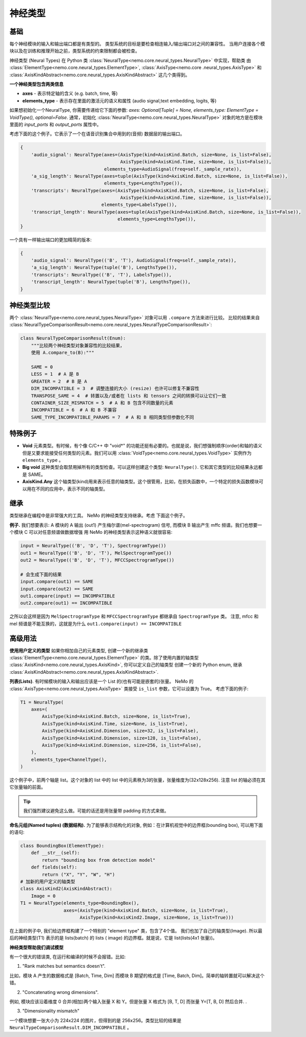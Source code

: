 神经类型
============

基础
~~~~~~

每个神经模块的输入和输出端口都是有类型的。
类型系统的目标是要检查相连输入/输出端口对之间的兼容性。
当用户连接各个模块以及在训练和推理开始之前，类型系统的约束限制都会被检查。

神经类型 (Neural Types) 在 Python 类 :class:`NeuralType<nemo.core.neural_types.NeuralType>` 中实现，帮助类
由 :class:`ElementType<nemo.core.neural_types.ElementType>`, :class:`AxisType<nemo.core
.neural_types.AxisType>` 和 :class:`AxisKindAbstract<nemo.core.neural_types.AxisKindAbstract>` 这几个类得到。

**一个神经类型包含两类信息**

* **axes** - 表示特定轴的含义 (e.g. batch, time, 等)
* **elements_type** - 表示存在里面的激活元的语义和属性 (audio signal,text embedding, logits, 等)


如果想初始化一个NeuralType, 你需要传递给它下面的参数: `axes: Optional[Tuple] = None,
elements_type: ElementType = VoidType(), optional=False`. 通常，初始化
:class:`NeuralType<nemo.core.neural_types.NeuralType>` 对象的地方是在模块里面的 `input_ports` 和
`output_ports` 属性中。


考虑下面的这个例子。它表示了一个在语音识别集合中用到的(音频) 数据层的输出端口。

.. code-block:: python

        {
            'audio_signal': NeuralType(axes=(AxisType(kind=AxisKind.Batch, size=None, is_list=False),
                                             AxisType(kind=AxisKind.Time, size=None, is_list=False)),
                                       elements_type=AudioSignal(freq=self._sample_rate)),
            'a_sig_length': NeuralType(axes=tuple(AxisType(kind=AxisKind.Batch, size=None, is_list=False)),
                                       elements_type=LengthsType()),
            'transcripts': NeuralType(axes=(AxisType(kind=AxisKind.Batch, size=None, is_list=False),
                                             AxisType(kind=AxisKind.Time, size=None, is_list=False)),
                                      elements_type=LabelsType()),
            'transcript_length': NeuralType(axes=tuple(AxisType(kind=AxisKind.Batch, size=None, is_list=False)),
                                            elements_type=LengthsType()),
        }

一个具有一样输出端口的更加精简的版本:

.. code-block:: python

        {
            'audio_signal': NeuralType(('B', 'T'), AudioSignal(freq=self._sample_rate)),
            'a_sig_length': NeuralType(tuple('B'), LengthsType()),
            'transcripts': NeuralType(('B', 'T'), LabelsType()),
            'transcript_length': NeuralType(tuple('B'), LengthsType()),
        }



神经类型比较
~~~~~~~~~~~~~~~~~~~~~~

两个 :class:`NeuralType<nemo.core.neural_types.NeuralType>` 对象可以用 ``.compare`` 方法来进行比较。
比较的结果来自 :class:`NeuralTypeComparisonResult<nemo.core.neural_types.NeuralTypeComparisonResult>`:

.. code-block:: python

    class NeuralTypeComparisonResult(Enum):
        """比较两个神经类型对象兼容性的比较结果，
        使用 A.compare_to(B):"""

        SAME = 0
        LESS = 1  # A 是 B
        GREATER = 2  # B 是 A
        DIM_INCOMPATIBLE = 3  # 调整连接的大小 (resize) 也许可以修复不兼容性
        TRANSPOSE_SAME = 4  # 转置以及/或者在 lists 和 tensors 之间的转换可以让它们一致
        CONTAINER_SIZE_MISMATCH = 5  # A 和 B 包含不同数量的元素
        INCOMPATIBLE = 6  # A 和 B 不兼容
        SAME_TYPE_INCOMPATIBLE_PARAMS = 7  # A 和 B 相同类型但参数化不同


特殊例子
~~~~~~~~~~~~~

* **Void** 元素类型。有时候，有个像  C/C++ 中 "void*" 的功能还挺有必要的。也就是说，我们想强制顺序(order)和轴的语义但是又要求能接受任何类型的元素。我们可以用 :class:`VoidType<nemo.core.neural_types.VoidType>` 实例作为 ``elements_type`` 。
* **Big void** 这种类型会取禁用掉所有的类型检查。可以这样创建这个类型: ``NeuralType()``. 它和其它类型的比较结果永远都是 SAME。
* **AxisKind.Any** 这个轴类型(kind)用来表示任意的轴类型。这个很管用，比如，在损失函数中，一个特定的损失函数模块可以用在不同的应用中，表示不同的轴类型。

继承
~~~~~~~~~~~

类型继承在编程中是非常强大的工具。 NeMo 的神经类型支持继承。考虑
下面这个例子。

**例子.** 我们想要表示: A 模块的 A 输出 (out1) 产生梅尔谱(mel-spectrogram)
信号, 而模块 B 输出产生 mffc 频谱。我们也想要一个模块 C 可以对任意频谱做数据增强
用 NeMo 的神经类型表示这种语义就很容易:

.. code-block:: python

    input = NeuralType(('B', 'D', 'T'), SpectrogramType())
    out1 = NeuralType(('B', 'D', 'T'), MelSpectrogramType())
    out2 = NeuralType(('B', 'D', 'T'), MFCCSpectrogramType())

    # 会生成下面的结果
    input.compare(out1) == SAME
    input.compare(out2) == SAME
    out1.compare(input) == INCOMPATIBLE
    out2.compare(out1) == INCOMPATIBLE

之所以会这样是因为 ``MelSpectrogramType`` 和 ``MFCCSpectrogramType`` 都继承自 ``SpectrogramType`` 类。
注意, mfcc 和 mel 频谱是不能互换的，这就是为什么 ``out1.compare(input) == INCOMPATIBLE``

高级用法
~~~~~~~~~~~~~~

**使用用户定义的类型** 如果你相加自己的元素类型, 创建一个新的继承类
:class:`ElementType<nemo.core.neural_types.ElementType>` 的类。除了使用内置的轴类型
:class:`AxisKind<nemo.core.neural_types.AxisKind>`, 你可以定义自己的轴类型
创建一个新的 Python enum, 继承 :class:`AxisKindAbstract<nemo.core.neural_types.AxisKindAbstract>`.

**列表(Lists)**. 有时候模块的输入和输出应该是一个 List 的(也有可能是嵌套的)张量。 NeMo 的
:class:`AxisType<nemo.core.neural_types.AxisType>` 类接受 ``is_list`` 参数，它可以设置为 True。
考虑下面的例子:

.. code-block:: python

        T1 = NeuralType(
            axes=(
                AxisType(kind=AxisKind.Batch, size=None, is_list=True),
                AxisType(kind=AxisKind.Time, size=None, is_list=True),
                AxisType(kind=AxisKind.Dimension, size=32, is_list=False),
                AxisType(kind=AxisKind.Dimension, size=128, is_list=False),
                AxisType(kind=AxisKind.Dimension, size=256, is_list=False),
            ),
            elements_type=ChannelType(),
        )

这个例子中，前两个轴是 list。这个对象的 list 中的 list 中的元素秩为3的张量，张量维度为(32x128x256).
注意 list 的轴必须在其它张量轴的前面。

.. tip::
    我们强烈建议避免这么做。可能的话还是用张量带 padding 的方式来做。


**命名元组(Named tuples) (数据结构).** 为了能够表示结构化的对象, 例如：在计算机视觉中的边界框(bounding box), 
可以用下面的语句:

.. code-block:: python

        class BoundingBox(ElementType):
            def __str__(self):
                return "bounding box from detection model"
            def fields(self):
                return ("X", "Y", "W", "H")
        # 加新的用户定义的轴类型
        class AxisKind2(AxisKindAbstract):
            Image = 0
        T1 = NeuralType(elements_type=BoundingBox(),
                        axes=(AxisType(kind=AxisKind.Batch, size=None, is_list=True),
                              AxisType(kind=AxisKind2.Image, size=None, is_list=True)))

在上面的例子中, 我们给边界框构建了一个特别的 "element type" 类，包含了4个值。
我们也加了自己的轴类型(Image). 所以最后的神经类型(T1) 表示的是 lists(batch) 的 lists (
image) 的边界框。就是说，它是 list(lists(4x1 张量))。


**神经类型帮助我们调试模型**

有一个很大的错误类, 在运行和编译的时候不会报错。比如:

(1) "Rank matches but semantics doesn't".

比如，模块 A 产生的数据格式是 [Batch, Time, Dim] 而模块 B 期望的格式是 [Time, Batch, Dim]。简单的轴转置就可以解决这个错。

(2) "Concatenating wrong dimensions".

例如, 模块应该沿着维度 0 合并(相加)两个输入张量 X 和 Y。但是张量 X 格式为 [B, T, D] 而张量 Y=[T, B, D] 然后合并. .

(3) "Dimensionality mismatch"

一个模块想要一张大小为 224x224 的图片，但得到的是 256x256。类型比较的结果是 ``NeuralTypeComparisonResult.DIM_INCOMPATIBLE`` 。



